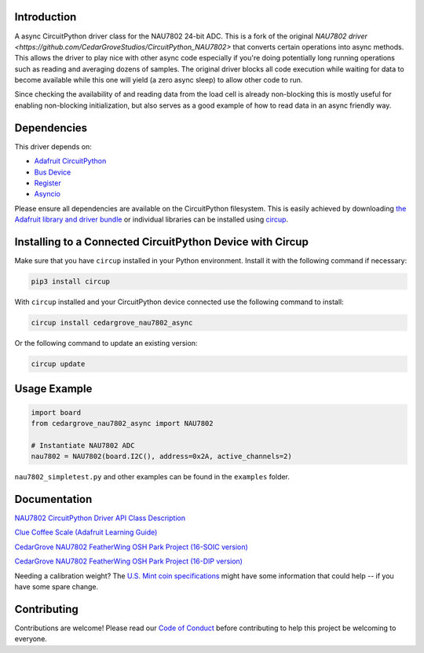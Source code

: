 Introduction
============




.. image:: https://img.shields.io/discord/327254708534116352.svg
    :target: https://adafru.it/discord
    :alt: Discord


.. image:: https://github.com/CedarGroveStudios/CircuitPython_NAU7802/workflows/Build%20CI/badge.svg
    :target: https://github.com/CedarGroveStudios/CircuitPython_NAU7802/actions
    :alt: Build Status


.. image:: https://img.shields.io/badge/code%20style-black-000000.svg
    :target: https://github.com/psf/black
    :alt: Code Style: Black

A async CircuitPython driver class for the NAU7802 24-bit ADC.  This is a fork of the original
`NAU7802 driver <https://github.com/CedarGroveStudios/CircuitPython_NAU7802>` that converts certain operations into
async methods.  This allows the driver to play nice with other async code especially if you're doing potentially long
running operations such as reading and averaging dozens of samples.  The original driver blocks all code execution
while waiting for data to become available while this one will yield (a zero async sleep) to allow other code to run.

Since checking the availability of and reading data from the load cell is already non-blocking this is mostly useful for
enabling non-blocking initialization, but also serves as a good example of how to read data in an async friendly way.


Dependencies
=============
This driver depends on:

* `Adafruit CircuitPython <https://github.com/adafruit/circuitpython>`_
* `Bus Device <https://github.com/adafruit/Adafruit_CircuitPython_BusDevice>`_
* `Register <https://github.com/adafruit/Adafruit_CircuitPython_Register>`_
* `Asyncio <https://github.com/adafruit/Adafruit_CircuitPython_asyncio>`_

Please ensure all dependencies are available on the CircuitPython filesystem.
This is easily achieved by downloading
`the Adafruit library and driver bundle <https://circuitpython.org/libraries>`_
or individual libraries can be installed using
`circup <https://github.com/adafruit/circup>`_.

Installing to a Connected CircuitPython Device with Circup
==========================================================

Make sure that you have ``circup`` installed in your Python environment.
Install it with the following command if necessary:

.. code-block:: shell

    pip3 install circup

With ``circup`` installed and your CircuitPython device connected use the
following command to install:

.. code-block:: shell

    circup install cedargrove_nau7802_async

Or the following command to update an existing version:

.. code-block:: shell

    circup update

Usage Example
=============

.. code-block:: py

    import board
    from cedargrove_nau7802_async import NAU7802

    # Instantiate NAU7802 ADC
    nau7802 = NAU7802(board.I2C(), address=0x2A, active_channels=2)

``nau7802_simpletest.py`` and other examples can be found in the ``examples`` folder.


Documentation
=============
`NAU7802 CircuitPython Driver API Class Description <https://github.com/CedarGroveStudios/CircuitPython_NAU7802/blob/main/media/pseudo_readthedocs_cedargrove_nau7802.pdf>`_


`Clue Coffee Scale (Adafruit Learning Guide) <https://learn.adafruit.com/clue-coffee-scale>`_


`CedarGrove NAU7802 FeatherWing OSH Park Project (16-SOIC version) <https://oshpark.com/shared_projects/qFvEU3Bn>`_

`CedarGrove NAU7802 FeatherWing OSH Park Project (16-DIP version) <https://oshpark.com/shared_projects/ZfryHYnc>`_

.. image:: https://github.com/CedarGroveStudios/CircuitPython_NAU7802/blob/main/media/glamor_shot.jpeg

.. image:: https://github.com/CedarGroveStudios/CircuitPython_NAU7802/blob/main/media/Clue_scale_trim.png

Needing a calibration weight? The `U.S. Mint coin specifications <https://www.usmint.gov/learn/coin-and-medal-programs/coin-specifications>`_ might have some information that could help -- if you have some spare change.


Contributing
============

Contributions are welcome! Please read our `Code of Conduct
<https://github.com/CedarGroveStudios/Cedargrove_CircuitPython_NAU7802/blob/HEAD/CODE_OF_CONDUCT.md>`_
before contributing to help this project be welcoming to everyone.
